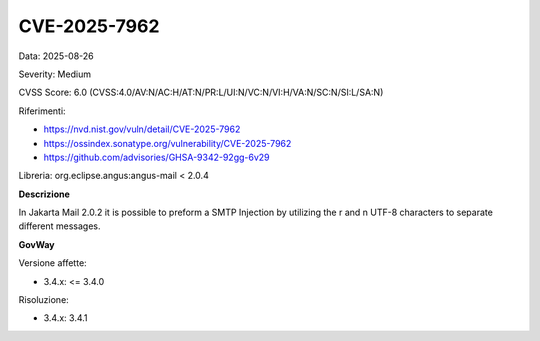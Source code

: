 .. _vulnerabilityManagement_securityAdvisory_2025_CVE-2025-7962:

CVE-2025-7962
~~~~~~~~~~~~~~~~~~~~~~~~~~~~~~~~~~~~~~~~~~~~~~~

Data: 2025-08-26

Severity: Medium

CVSS Score:  6.0 (CVSS:4.0/AV:N/AC:H/AT:N/PR:L/UI:N/VC:N/VI:H/VA:N/SC:N/SI:L/SA:N)

Riferimenti:  

- `https://nvd.nist.gov/vuln/detail/CVE-2025-7962 <https://nvd.nist.gov/vuln/detail/CVE-2025-7962>`_
- `https://ossindex.sonatype.org/vulnerability/CVE-2025-7962 <https://ossindex.sonatype.org/vulnerability/CVE-2025-7962>`_
- `https://github.com/advisories/GHSA-9342-92gg-6v29 <https://github.com/advisories/GHSA-9342-92gg-6v29>`_

Libreria: org.eclipse.angus:angus-mail < 2.0.4

**Descrizione**

In Jakarta Mail 2.0.2 it is possible to preform a SMTP Injection by utilizing the \r and \n UTF-8 characters to separate different messages.

**GovWay**

Versione affette: 

- 3.4.x: <= 3.4.0

Risoluzione: 

- 3.4.x: 3.4.1



